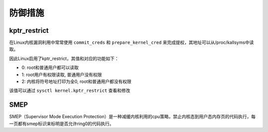 防御措施
========================================

kptr_restrict
----------------------------------------
在Linux内核漏洞利用中常常使用 ``commit_creds`` 和 ``prepare_kernel_cred`` 来完成提权，其地址可以从/proc/kallsyms中读取。

因此Linux启用了kptr_restrict，其值和对应的功能如下：

- 0: root和普通用户都可以读取
- 1: root用户有权限读取, 普通用户没有权限
- 2: 内核将符号地址打印为全0, root和普通用户都没有权限

该值可以通过 ``sysctl kernel.kptr_restrict`` 查看和修改

SMEP
----------------------------------------
SMEP（Supervisor Mode Execution Protection）是一种减缓内核利用的cpu策略，禁止内核态到用户态内存页的代码执行，每一页都有smep标识来标明是否允许ring0的代码执行。

